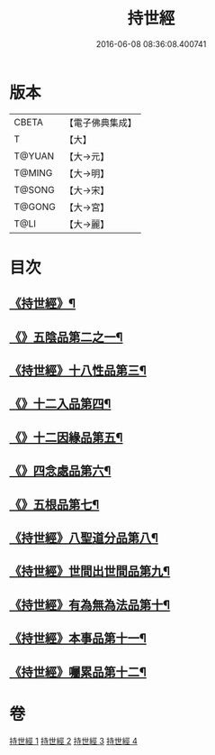 #+TITLE: 持世經 
#+DATE: 2016-06-08 08:36:08.400741

* 版本
 |     CBETA|【電子佛典集成】|
 |         T|【大】     |
 |    T@YUAN|【大→元】   |
 |    T@MING|【大→明】   |
 |    T@SONG|【大→宋】   |
 |    T@GONG|【大→宮】   |
 |      T@LI|【大→麗】   |

* 目次
** [[file:KR6i0111_001.txt::001-0642a10][《持世經》¶]]
** [[file:KR6i0111_001.txt::001-0646a13][《》五陰品第二之一¶]]
** [[file:KR6i0111_002.txt::002-0652a5][《持世經》十八性品第三¶]]
** [[file:KR6i0111_003.txt::003-0654b23][《》十二入品第四¶]]
** [[file:KR6i0111_003.txt::003-0655c11][《》十二因緣品第五¶]]
** [[file:KR6i0111_003.txt::003-0657c6][《》四念處品第六¶]]
** [[file:KR6i0111_003.txt::003-0659b5][《》五根品第七¶]]
** [[file:KR6i0111_004.txt::004-0660c5][《持世經》八聖道分品第八¶]]
** [[file:KR6i0111_004.txt::004-0662a20][《持世經》世間出世間品第九¶]]
** [[file:KR6i0111_004.txt::004-0662c11][《持世經》有為無為法品第十¶]]
** [[file:KR6i0111_004.txt::004-0663b10][《持世經》本事品第十一¶]]
** [[file:KR6i0111_004.txt::004-0665c26][《持世經》囑累品第十二¶]]

* 卷
[[file:KR6i0111_001.txt][持世經 1]]
[[file:KR6i0111_002.txt][持世經 2]]
[[file:KR6i0111_003.txt][持世經 3]]
[[file:KR6i0111_004.txt][持世經 4]]

